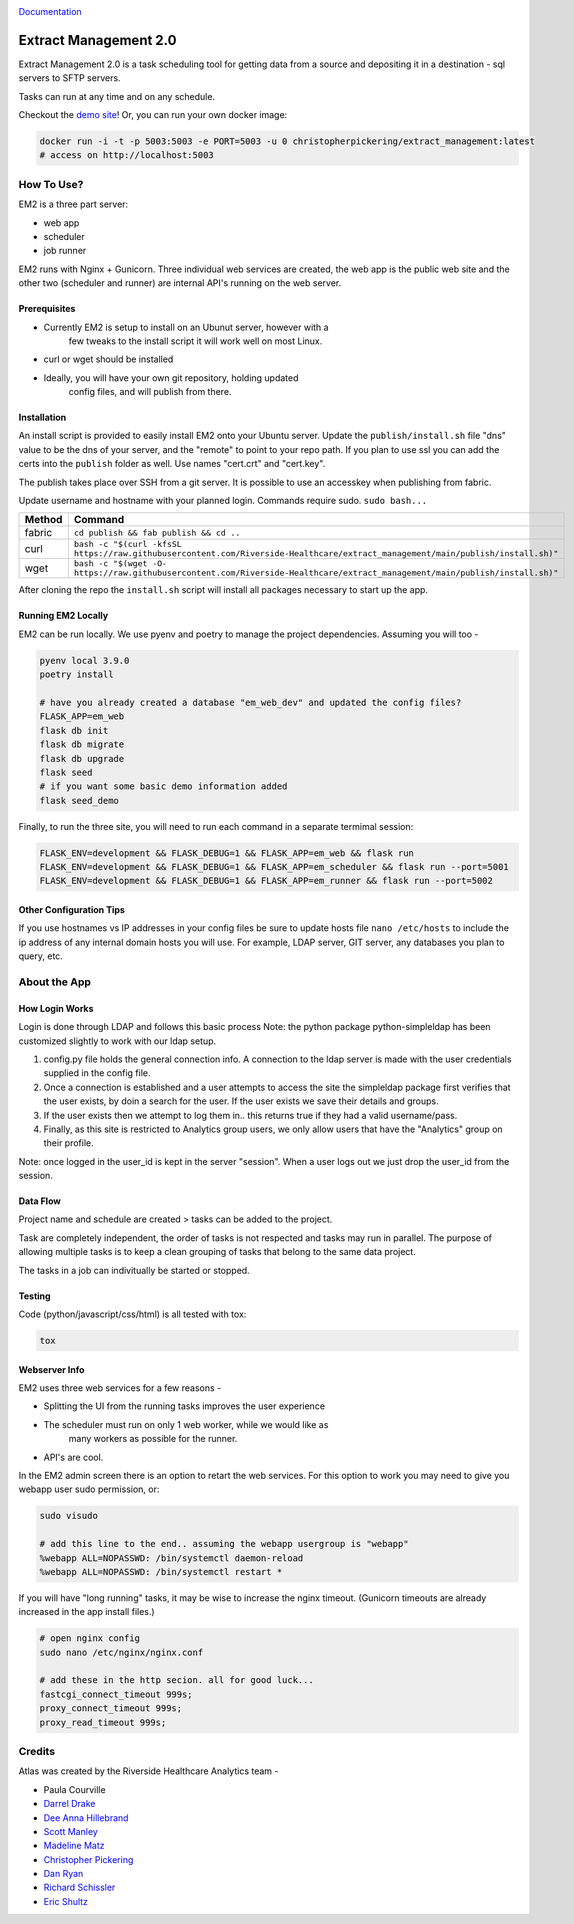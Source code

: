 ..
    Extract Management 2.0
    Copyright (C) 2020  Riverside Healthcare, Kankakee, IL

    This program is free software: you can redistribute it and/or modify
    it under the terms of the GNU General Public License as published by
    the Free Software Foundation, either version 3 of the License, or
    (at your option) any later version.

    This program is distributed in the hope that it will be useful,
    but WITHOUT ANY WARRANTY; without even the implied warranty of
    MERCHANTABILITY or FITNESS FOR A PARTICULAR PURPOSE.  See the
    GNU General Public License for more details.

    You should have received a copy of the GNU General Public License
    along with this program.  If not, see <https://www.gnu.org/licenses/>.



|python-version|


`Documentation <https://riverside-healthcare.github.io/extract_management/>`__

Extract Management 2.0
======================

|demo image|

Extract Management 2.0 is a task scheduling tool for getting data from a
source and depositing it in a destination - sql servers to SFTP servers.

Tasks can run at any time and on any schedule.

Checkout the `demo site <https://extract-management.herokuapp.com>`__!
Or, you can run your own docker image:



.. code:: sh

    docker run -i -t -p 5003:5003 -e PORT=5003 -u 0 christopherpickering/extract_management:latest
    # access on http://localhost:5003

How To Use?
-----------

EM2 is a three part server:

- web app
- scheduler
- job runner

EM2 runs with Nginx + Gunicorn. Three individual web services are
created, the web app is the public web site and the other two (scheduler
and runner) are internal API's running on the web server.

Prerequisites
~~~~~~~~~~~~~

- Currently EM2 is setup to install on an Ubunut server, however with a
   few tweaks to the install script it will work well on most Linux.
- curl or wget should be installed
- Ideally, you will have your own git repository, holding updated
   config files, and will publish from there.

Installation
~~~~~~~~~~~~

An install script is provided to easily install EM2 onto your Ubuntu
server. Update the ``publish/install.sh`` file "dns" value to be the dns
of your server, and the "remote" to point to your repo path. If you plan
to use ssl you can add the certs into the ``publish`` folder as well.
Use names "cert.crt" and "cert.key".

The publish takes place over SSH from a git server. It is possible to
use an accesskey when publishing from fabric.

Update username and hostname with your planned login. Commands require
sudo. ``sudo bash...``

+----------+----------------------------------------------------------------------------------------------------------------------------------+
| Method   | Command                                                                                                                          |
+==========+==================================================================================================================================+
| fabric   | ``cd publish && fab publish && cd ..``                                                                                           |
+----------+----------------------------------------------------------------------------------------------------------------------------------+
| curl     | ``bash -c "$(curl -kfsSL https://raw.githubusercontent.com/Riverside-Healthcare/extract_management/main/publish/install.sh)"``   |
+----------+----------------------------------------------------------------------------------------------------------------------------------+
| wget     | ``bash -c "$(wget -O- https://raw.githubusercontent.com/Riverside-Healthcare/extract_management/main/publish/install.sh)"``      |
+----------+----------------------------------------------------------------------------------------------------------------------------------+

After cloning the repo the ``install.sh`` script will install all
packages necessary to start up the app.

Running EM2 Locally
~~~~~~~~~~~~~~~~~~~

EM2 can be run locally. We use pyenv and poetry to manage the project
dependencies. Assuming you will too -

.. code:: sh

    pyenv local 3.9.0
    poetry install

    # have you already created a database "em_web_dev" and updated the config files?
    FLASK_APP=em_web
    flask db init
    flask db migrate
    flask db upgrade
    flask seed
    # if you want some basic demo information added
    flask seed_demo

Finally, to run the three site, you will need to run each command in a
separate termimal session:

.. code:: sh

    FLASK_ENV=development && FLASK_DEBUG=1 && FLASK_APP=em_web && flask run
    FLASK_ENV=development && FLASK_DEBUG=1 && FLASK_APP=em_scheduler && flask run --port=5001
    FLASK_ENV=development && FLASK_DEBUG=1 && FLASK_APP=em_runner && flask run --port=5002

Other Configuration Tips
~~~~~~~~~~~~~~~~~~~~~~~~

If you use hostnames vs IP addresses in your config files be sure to
update hosts file ``nano /etc/hosts`` to include the ip address of any
internal domain hosts you will use. For example, LDAP server, GIT
server, any databases you plan to query, etc.

About the App
-------------

How Login Works
~~~~~~~~~~~~~~~

Login is done through LDAP and follows this basic process Note: the
python package python-simpleldap has been customized slightly to work
with our ldap setup.

1. config.py file holds the general connection info. A connection to the
   ldap server is made with the user credentials supplied in the config
   file.
2. Once a connection is established and a user attempts to access the
   site the simpleldap package first verifies that the user exists, by
   doin a search for the user. If the user exists we save their details
   and groups.
3. If the user exists then we attempt to log them in.. this returns true
   if they had a valid username/pass.
4. Finally, as this site is restricted to Analytics group users, we only
   allow users that have the "Analytics" group on their profile.

Note: once logged in the user\_id is kept in the server "session". When
a user logs out we just drop the user\_id from the session.

Data Flow
~~~~~~~~~

Project name and schedule are created > tasks can be added to the
project.

Task are completely independent, the order of tasks is not respected and
tasks may run in parallel. The purpose of allowing multiple tasks is to
keep a clean grouping of tasks that belong to the same data project.

The tasks in a job can indivitually be started or stopped.

Testing
~~~~~~~

Code (python/javascript/css/html) is all tested with tox:

.. code:: sh

    tox

Webserver Info
~~~~~~~~~~~~~~

EM2 uses three web services for a few reasons -

- Splitting the UI from the running tasks improves the user experience
- The scheduler must run on only 1 web worker, while we would like as
   many workers as possible for the runner.
- API's are cool.

In the EM2 admin screen there is an option to retart the web services.
For this option to work you may need to give you webapp user sudo
permission, or:

.. code:: sh

    sudo visudo

    # add this line to the end.. assuming the webapp usergroup is "webapp"
    %webapp ALL=NOPASSWD: /bin/systemctl daemon-reload
    %webapp ALL=NOPASSWD: /bin/systemctl restart *

If you will have "long running" tasks, it may be wise to increase the
nginx timeout. (Gunicorn timeouts are already increased in the app
install files.)

.. code:: sh

    # open nginx config
    sudo nano /etc/nginx/nginx.conf

    # add these in the http secion. all for good luck...
    fastcgi_connect_timeout 999s;
    proxy_connect_timeout 999s;
    proxy_read_timeout 999s;

Credits
-------

Atlas was created by the Riverside Healthcare Analytics team -

- Paula Courville
- `Darrel Drake <https://www.linkedin.com/in/darrel-drake-57562529>`__
- `Dee Anna Hillebrand <https://github.com/DHillebrand2016>`__
- `Scott Manley <https://github.com/Scott-Manley>`__
- `Madeline Matz <mailto:mmatz@RHC.net>`__
- `Christopher Pickering <https://github.com/christopherpickering>`__
- `Dan Ryan <https://github.com/danryan1011>`__
- `Richard Schissler <https://github.com/schiss152>`__
- `Eric Shultz <https://github.com/eshultz>`__

.. |pipeline status| image:: #pipeline.svg
   :target: #
.. |coverage report| image:: #coverage.svg
   :target: #
.. |python-version| image:: https://img.shields.io/badge/Python-3.7%20%7C%203.8%20%7C%203.9-blue
   :target: #
.. |web badge| image:: #artifacts/master/raw/web.svg?job=web
   :target: #
.. |lint badge| image:: #artifacts/master/raw/lint.svg?job=lint
   :target: #
.. |typing badge| image:: #artifacts/master/raw/typing.svg?job=typing
   :target: #
.. |html badge| image:: #artifacts/master/raw/html.svg?job=html
   :target: #
.. |demo image| image:: images/em2.png
  :alt: Demo Image
